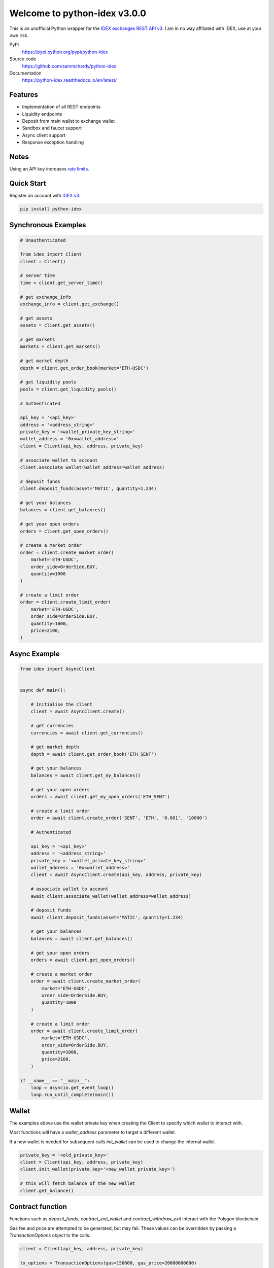 =============================
Welcome to python-idex v3.0.0
=============================

.. image:: https://img.shields.io/pypi/v/python-idex.svg
    :target: https://pypi.python.org/pypi/python-idex

.. image:: https://img.shields.io/pypi/l/python-idex.svg
    :target: https://pypi.python.org/pypi/python-idex

.. image:: https://img.shields.io/travis/sammchardy/python-idex.svg
    :target: https://app.travis-ci.com/github/sammchardy/python-idex

.. image:: https://img.shields.io/coveralls/sammchardy/python-idex.svg
    :target: https://coveralls.io/github/sammchardy/python-idex

.. image:: https://img.shields.io/pypi/wheel/python-idex.svg
    :target: https://pypi.python.org/pypi/python-idex

.. image:: https://img.shields.io/pypi/pyversions/python-idex.svg
    :target: https://pypi.python.org/pypi/python-idex

This is an unofficial Python wrapper for the `IDEX exchanges REST API v3 <https://api-docs-v3.idex.io/>`_. I am in no way affiliated with IDEX, use at your own risk.

PyPi
  https://pypi.python.org/pypi/python-idex

Source code
  https://github.com/sammchardy/python-idex

Documentation
  https://python-idex.readthedocs.io/en/latest/


Features
--------

- Implementation of all REST endpoints
- Liquidity endpoints
- Deposit from main wallet to exchange wallet
- Sandbox and faucet support
- Async client support
- Response exception handling

Notes
-----

Using an API key increases `rate limits <https://api-docs-v3.idex.io/#rate-limits>`_.

Quick Start
-----------

Register an account with `IDEX v3 <https://exchange.idex.io/r/O5O9RA3B>`_.

.. code:: bash

    pip install python-idex

Synchronous Examples
--------------------

.. code:: python

    # Unauthenticated

    from idex import Client
    client = Client()

    # server time
    time = client.get_server_time()

    # get exchange_info
    exchange_info = client.get_exchange()

    # get assets
    assets = client.get_assets()

    # get markets
    markets = client.get_markets()

    # get market depth
    depth = client.get_order_book(market='ETH-USDC')

    # get liquidity pools
    pools = client.get_liquidity_pools()

    # Authenticated

    api_key = '<api_key>'
    address = '<address_string>'
    private_key = '<wallet_private_key_string>'
    wallet_address = '0x<wallet_address>'
    client = Client(api_key, address, private_key)

    # associate wallet to account
    client.associate_wallet(wallet_address=wallet_address)

    # deposit funds
    client.deposit_funds(asset='MATIC', quantity=1.234)

    # get your balances
    balances = client.get_balances()

    # get your open orders
    orders = client.get_open_orders()

    # create a market order
    order = client.create_market_order(
        market='ETH-USDC',
        order_side=OrderSide.BUY,
        quantity=1000
    )

    # create a limit order
    order = client.create_limit_order(
        market='ETH-USDC',
        order_side=OrderSide.BUY,
        quantity=1000,
        price=2100,
    )


Async Example
-------------

.. code:: python

    from idex import AsyncClient


    async def main():

        # Initialise the client
        client = await AsyncClient.create()

        # get currencies
        currencies = await client.get_currencies()

        # get market depth
        depth = await client.get_order_book('ETH_SENT')

        # get your balances
        balances = await client.get_my_balances()

        # get your open orders
        orders = await client.get_my_open_orders('ETH_SENT')

        # create a limit order
        order = await client.create_order('SENT', 'ETH', '0.001', '10000')

        # Authenticated

        api_key = '<api_key>'
        address = '<address_string>'
        private_key = '<wallet_private_key_string>'
        wallet_address = '0x<wallet_address>'
        client = await AsyncClient.create(api_key, address, private_key)

        # associate wallet to account
        await client.associate_wallet(wallet_address=wallet_address)

        # deposit funds
        await client.deposit_funds(asset='MATIC', quantity=1.234)

        # get your balances
        balances = await client.get_balances()

        # get your open orders
        orders = await client.get_open_orders()

        # create a market order
        order = await client.create_market_order(
            market='ETH-USDC',
            order_side=OrderSide.BUY,
            quantity=1000
        )

        # create a limit order
        order = await client.create_limit_order(
            market='ETH-USDC',
            order_side=OrderSide.BUY,
            quantity=1000,
            price=2100,
        )

    if __name__ == "__main__":
        loop = asyncio.get_event_loop()
        loop.run_until_complete(main())

Wallet
------

The examples above use the wallet private key when creating the Client to specify
which wallet to interact with.

Most functions will have a `wallet_address` parameter to target a different wallet.

If a new wallet is needed for subsequent calls `init_wallet` can be used to change the
internal wallet

.. code:: python

    private_key = '<old_private_key>'
    client = Client(api_key, address, private_key)
    client.init_wallet(private_key='<new_wallet_private_key>')

    # this will fetch balance of the new wallet
    client.get_balance()

Contract function
-----------------

Functions such as `deposit_funds`, `contract_exit_wallet` and `contract_withdraw_exit` interact
with the Polygon blockchain.

Gas fee and price are attempted to be generated, but may fail. These values can be
overridden by passing a `TransactionOptions` object to the calls.

.. code:: python

    client = Client(api_key, address, private_key)

    tx_options = TransactionOptions(gas=150000, gas_price=20000000000)

    client.deposit_funds(
        asset="USD",
        quantity=1123,
        tx_options=tx_options,
    )

Sandbox/Testnet
---------------

IDEX v3 supports the Mumbai testnet as a sandbox to test functionality.

Enable it by passing `sandbox=True` when creating the client

.. code:: python

    client = Client(sandbox=True)

    # or async

    client = await AsyncClient.create(sandbox=True)

Read more about the Sandbox mode in the `IDEX Sandbox docs <https://api-docs-v3.idex.io/#sandbox>`_.

`Search reddit <https://www.reddit.com/r/0xPolygon/search/?q=faucet>`_ for a functioning faucet to receive MATIC.

For other tokens on the sandbox DIL, PIP, IDEX, USD they can be added using a contract function

.. code:: python

    client = Client(sandbox=True)

    tx_id = client.contract_testnet_faucet(asset='DIL')
    client.wait_for_transaction_receipt(tx_id)

    tx_id = client.contract_testnet_faucet(asset='PIP')
    client.wait_for_transaction_receipt(tx_id)

    tx_id = client.contract_testnet_faucet(asset='IDEX')
    client.wait_for_transaction_receipt(tx_id)

    tx_id = client.contract_testnet_faucet(asset='USD')
    client.wait_for_transaction_receipt(tx_id)


Test Orders
-----------

All order functions allow for test orders to be sent, just set `test=True` when calling a test function

Stake your IDEX
---------------

Earn staking rewards on your idle IDEX tokens from IDEX trade fees while also contributing to the decentralization of
IDEX and robustness of the platform.

Delegate them to `everday-chicken` node in the `IDEX v3 delegate portal <https://exchange.idex.io/rewards/staking/delegate>`_
with one click.

Donate
------

If this library helped you out feel free to donate.

- ETH: 0xD7a7fDdCfA687073d7cC93E9E51829a727f9fE70
- IDEX: 0xD7a7fDdCfA687073d7cC93E9E51829a727f9fE70 (Polygon)
- NEO: AVJB4ZgN7VgSUtArCt94y7ZYT6d5NDfpBo
- LTC: LPC5vw9ajR1YndE1hYVeo3kJ9LdHjcRCUZ
- BTC: 1Dknp6L6oRZrHDECRedihPzx2sSfmvEBys

Other Exchanges
---------------

If you use `Binance <https://www.binance.com/?ref=10099792>`_ check out my `python-binance <https://github.com/sammchardy/python-binance>`_ library.

If you use `Binance Chain <https://testnet.binance.org/>`_ check out my `python-binance-chain <https://github.com/sammchardy/python-binance-chain>`_ library.

If you use `Kucoin <https://www.kucoin.com/?rcode=E42cWB>`_ check out my `python-kucoin <https://github.com/sammchardy/python-kucoin>`_ library.

.. image:: https://analytics-pixel.appspot.com/UA-111417213-1/github/python-idex?pixel
